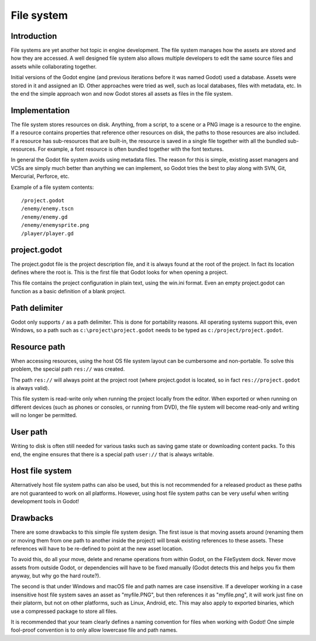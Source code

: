 .. _doc_filesystem:

File system
===========

Introduction
------------

File systems are yet another hot topic in engine development. The
file system manages how the assets are stored and how they are accessed.
A well designed file system also allows multiple developers to edit the
same source files and assets while collaborating together.

Initial versions of the Godot engine (and previous iterations before it was
named Godot) used a database. Assets were stored in it and assigned an
ID. Other approaches were tried as well, such as local databases, files with
metadata, etc. In the end the simple approach won and now Godot stores
all assets as files in the file system.

Implementation
--------------

The file system stores resources on disk. Anything, from a script, to a scene or a
PNG image is a resource to the engine. If a resource contains properties
that reference other resources on disk, the paths to those resources are also
included. If a resource has sub-resources that are built-in, the resource is
saved in a single file together with all the bundled sub-resources. For
example, a font resource is often bundled together with the font textures.

In general the Godot file system avoids using metadata files. The reason for
this is simple, existing asset managers and VCSs are simply much better than
anything we can implement, so Godot tries the best to play along with SVN,
Git, Mercurial, Perforce, etc.

Example of a file system contents:

::

    /project.godot
    /enemy/enemy.tscn
    /enemy/enemy.gd
    /enemy/enemysprite.png
    /player/player.gd

project.godot
-------------

The project.godot file is the project description file, and it is always found at
the root of the project. In fact its location defines where the root is. This
is the first file that Godot looks for when opening a project.

This file contains the project configuration in plain text, using the win.ini
format. Even an empty project.godot can function as a basic definition of a blank
project.

Path delimiter
--------------

Godot only supports ``/`` as a path delimiter. This is done for
portability reasons. All operating systems support this, even Windows,
so a path such as ``c:\project\project.godot`` needs to be typed as
``c:/project/project.godot``.

Resource path
-------------

When accessing resources, using the host OS file system layout can be
cumbersome and non-portable. To solve this problem, the special path
``res://`` was created.

The path ``res://`` will always point at the project root (where
project.godot is located, so in fact ``res://project.godot`` is always
valid).

This file system is read-write only when running the project locally from
the editor. When exported or when running on different devices (such as
phones or consoles, or running from DVD), the file system will become
read-only and writing will no longer be permitted.

User path
---------

Writing to disk is often still needed for various tasks such as saving game
state or downloading content packs. To this end, the engine ensures that there is a
special path ``user://`` that is always writable.

Host file system
----------------

Alternatively host file system paths can also be used, but this is not recommended
for a released product as these paths are not guaranteed to work on all platforms.
However, using host file system paths can be very useful when writing development
tools in Godot!

Drawbacks
---------

There are some drawbacks to this simple file system design. The first issue is that
moving assets around (renaming them or moving them from one path to another inside
the project) will break existing references to these assets. These references will
have to be re-defined to point at the new asset location.

To avoid this, do all your move, delete and rename operations from within Godot, on the FileSystem
dock. Never move assets from outside Godot, or dependencies will have to be
fixed manually (Godot detects this and helps you fix them anyway, but why
go the hard route?).

The second is that under Windows and macOS file and path names are case insensitive.
If a developer working in a case insensitive host file system saves an asset as "myfile.PNG",
but then references it as "myfile.png", it will work just fine on their platorm, but not
on other platforms, such as Linux, Android, etc. This may also apply to exported binaries,
which use a compressed package to store all files.

It is recommended that your team clearly defines a naming convention for files when
working with Godot! One simple fool-proof convention is to only allow lowercase
file and path names.
